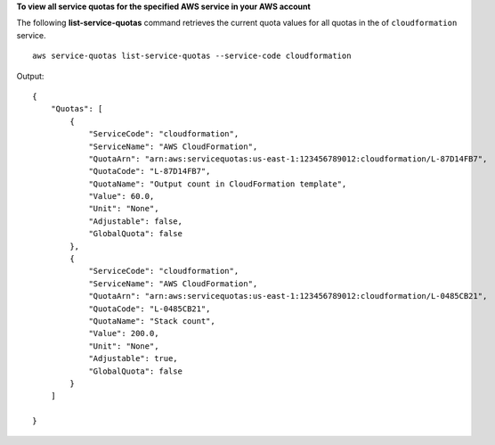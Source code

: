 **To view all service quotas for the specified AWS service in your AWS account**

The following **list-service-quotas** command retrieves the current quota values for all quotas in the of ``cloudformation`` service. ::

    aws service-quotas list-service-quotas --service-code cloudformation

Output::

    {
        "Quotas": [
            {
                "ServiceCode": "cloudformation",
                "ServiceName": "AWS CloudFormation",
                "QuotaArn": "arn:aws:servicequotas:us-east-1:123456789012:cloudformation/L-87D14FB7",
                "QuotaCode": "L-87D14FB7",
                "QuotaName": "Output count in CloudFormation template",
                "Value": 60.0,
                "Unit": "None",
                "Adjustable": false,
                "GlobalQuota": false
            },
            {
                "ServiceCode": "cloudformation",
                "ServiceName": "AWS CloudFormation",
                "QuotaArn": "arn:aws:servicequotas:us-east-1:123456789012:cloudformation/L-0485CB21",
                "QuotaCode": "L-0485CB21",
                "QuotaName": "Stack count",
                "Value": 200.0,
                "Unit": "None",
                "Adjustable": true,
                "GlobalQuota": false
            }
        ]

    }

